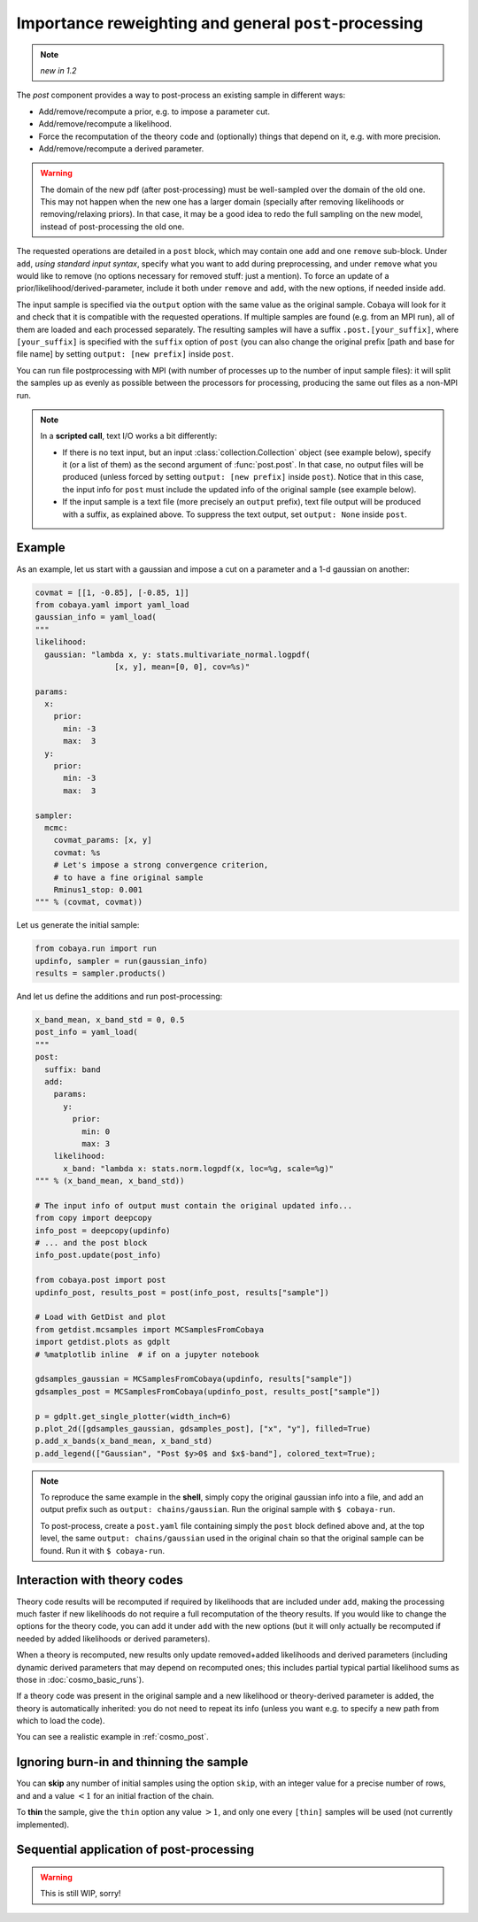 Importance reweighting and general ``post``-processing
======================================================

.. note::

   *new in 1.2*

The `post` component provides a way to post-process an existing sample in different ways:

- Add/remove/recompute a prior, e.g. to impose a parameter cut.
- Add/remove/recompute a likelihood.
- Force the recomputation of the theory code and (optionally) things that depend on it, e.g. with more precision.
- Add/remove/recompute a derived parameter.

.. warning::

   The domain of the new pdf (after post-processing) must be well-sampled over the domain of the old one. This may not happen when the new one has a larger domain (specially after removing likelihoods or removing/relaxing priors). In that case, it may be a good idea to redo the full sampling on the new model, instead of post-processing the old one.

The requested operations are detailed in a ``post`` block, which may contain one ``add`` and one ``remove`` sub-block. Under ``add``, *using standard input syntax*, specify what you want to add during preprocessing, and under ``remove`` what you would like to remove (no options necessary for removed stuff: just a mention). To force an update of a prior/likelihood/derived-parameter, include it both under ``remove`` and ``add``, with the new options, if needed inside ``add``.

The input sample is specified via the ``output`` option with the same value as the original sample. Cobaya will look for it and check that it is compatible with the requested operations. If multiple samples are found (e.g. from an MPI run), all of them are loaded and each processed separately. The resulting samples will have a suffix ``.post.[your_suffix]``, where ``[your_suffix]`` is specified with the ``suffix`` option of ``post`` (you can also change the original prefix [path and base for file name] by setting ``output: [new prefix]`` inside ``post``.

You can run file postprocessing with MPI (with number of processes up to the number of input sample files): it will split the samples up as evenly as possible between the processors for processing, producing the same out files as a non-MPI run.

.. note::

   In a **scripted call**, text I/O works a bit differently:

   - If there is no text input, but an input :class:`collection.Collection` object (see example below), specify it (or a list of them) as the second argument of :func:`post.post`. In that case, no output files will be produced (unless forced by setting ``output: [new prefix]`` inside ``post``). Notice that in this case, the input info for ``post`` must include the updated info of the original sample (see example below).

   - If the input sample is a text file (more precisely an ``output`` prefix), text file output will be produced with a suffix, as explained above. To suppress the text output, set ``output: None`` inside ``post``.


Example
-------

As an example, let us start with a gaussian and impose a cut on a parameter and a 1-d gaussian on another:

.. code:: python

   covmat = [[1, -0.85], [-0.85, 1]]
   from cobaya.yaml import yaml_load
   gaussian_info = yaml_load(
   """
   likelihood:
     gaussian: "lambda x, y: stats.multivariate_normal.logpdf(
                    [x, y], mean=[0, 0], cov=%s)"

   params:
     x:
       prior:
         min: -3
         max:  3
     y:
       prior:
         min: -3
         max:  3

   sampler:
     mcmc:
       covmat_params: [x, y]
       covmat: %s
       # Let's impose a strong convergence criterion,
       # to have a fine original sample
       Rminus1_stop: 0.001
   """ % (covmat, covmat))

Let us generate the initial sample:

.. code:: python

   from cobaya.run import run
   updinfo, sampler = run(gaussian_info)
   results = sampler.products()

And let us define the additions and run post-processing:

.. code:: python

   x_band_mean, x_band_std = 0, 0.5
   post_info = yaml_load(
   """
   post:
     suffix: band
     add:
       params:
         y:
           prior:
             min: 0
             max: 3
       likelihood:
         x_band: "lambda x: stats.norm.logpdf(x, loc=%g, scale=%g)"
   """ % (x_band_mean, x_band_std))

   # The input info of output must contain the original updated info...
   from copy import deepcopy
   info_post = deepcopy(updinfo)
   # ... and the post block
   info_post.update(post_info)

   from cobaya.post import post
   updinfo_post, results_post = post(info_post, results["sample"])

   # Load with GetDist and plot
   from getdist.mcsamples import MCSamplesFromCobaya
   import getdist.plots as gdplt
   # %matplotlib inline  # if on a jupyter notebook

   gdsamples_gaussian = MCSamplesFromCobaya(updinfo, results["sample"])
   gdsamples_post = MCSamplesFromCobaya(updinfo_post, results_post["sample"])

   p = gdplt.get_single_plotter(width_inch=6)
   p.plot_2d([gdsamples_gaussian, gdsamples_post], ["x", "y"], filled=True)
   p.add_x_bands(x_band_mean, x_band_std)
   p.add_legend(["Gaussian", "Post $y>0$ and $x$-band"], colored_text=True);

.. image:: img/post_example.svg
   :align: center


.. note::

   To reproduce the same example in the **shell**, simply copy the original gaussian info into a file, and add an output prefix such as ``output: chains/gaussian``. Run the original sample with ``$ cobaya-run``.

   To post-process, create a ``post.yaml`` file containing simply the ``post`` block defined above and, at the top level, the same ``output: chains/gaussian`` used in the original chain so that the original sample can be found. Run it with ``$ cobaya-run``.


Interaction with theory codes
-----------------------------

Theory code results will be recomputed if required by likelihoods that are included under ``add``, making the processing much faster
if new likelihoods do not require a full recomputation of the theory results.
If you would like to change the options for the theory code, you can add it under ``add`` with the new options
(but it will only actually be recomputed if needed by added likelihoods or derived parameters).

When a theory is recomputed, new results only update removed+added likelihoods and derived parameters (including dynamic derived parameters that may depend on recomputed ones; this includes partial typical partial likelihood sums as those in :doc:`cosmo_basic_runs`).

If a theory code was present in the original sample and a new likelihood or theory-derived parameter is added, the theory is automatically inherited: you do not need to repeat its info (unless you want e.g. to specify a new path from which to load the code).

You can see a realistic example in :ref:`cosmo_post`.


Ignoring burn-in and thinning the sample
----------------------------------------

You can **skip** any number of initial samples using the option ``skip``, with an integer value for a precise number of rows, and and a value :math:`<1` for an initial fraction of the chain.

To **thin** the sample, give the ``thin`` option any value :math:`>1`, and only one every ``[thin]`` samples will be used (not currently implemented).


Sequential application of post-processing
-----------------------------------------

.. warning::

   This is still WIP, sorry!
